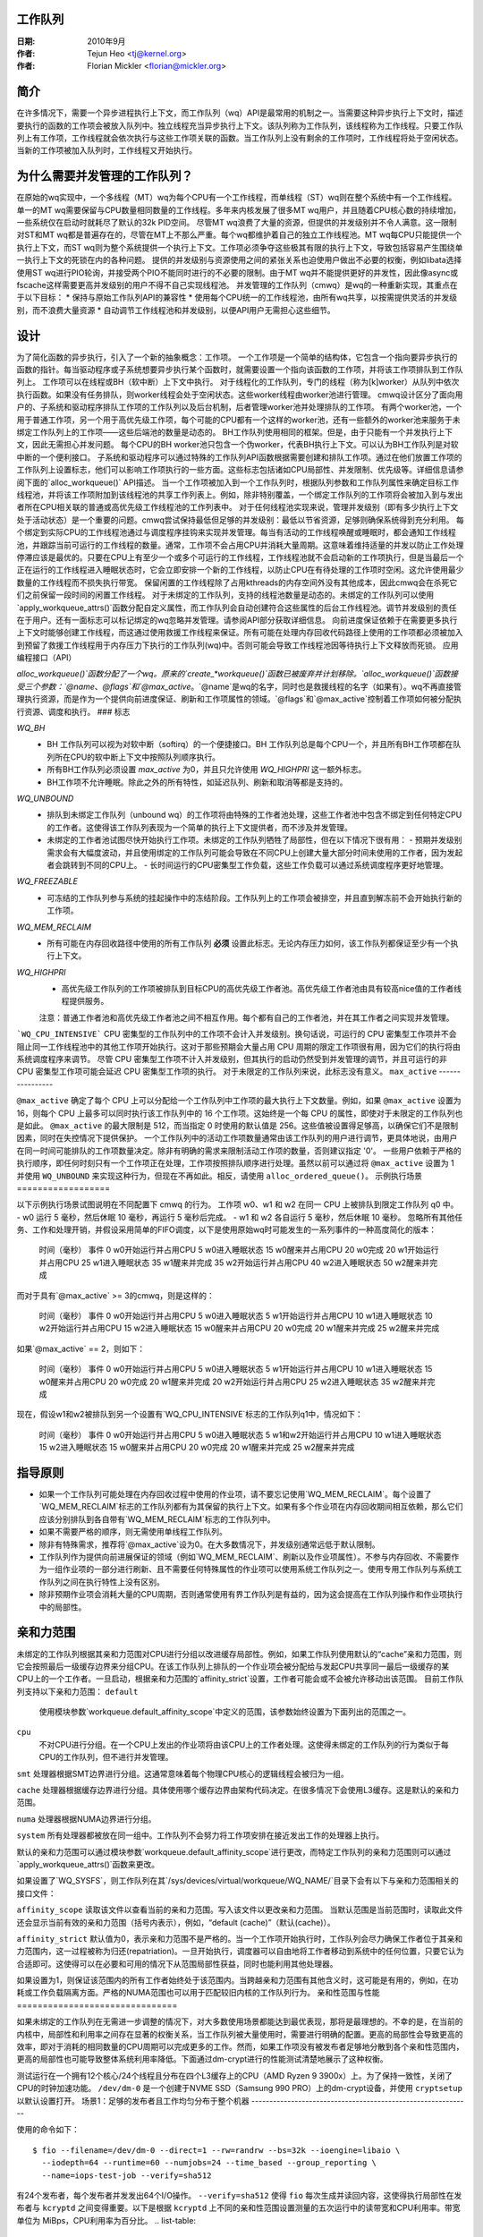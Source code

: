 工作队列  
=========

:日期: 2010年9月
:作者: Tejun Heo <tj@kernel.org>
:作者: Florian Mickler <florian@mickler.org>

简介  
============

在许多情况下，需要一个异步进程执行上下文，而工作队列（wq）API是最常用的机制之一。当需要这种异步执行上下文时，描述要执行的函数的工作项会被放入队列中。独立线程充当异步执行上下文。该队列称为工作队列，该线程称为工作线程。只要工作队列上有工作项，工作线程就会依次执行与这些工作项关联的函数。当工作队列上没有剩余的工作项时，工作线程将处于空闲状态。当新的工作项被加入队列时，工作线程又开始执行。

为什么需要并发管理的工作队列？
==================================

在原始的wq实现中，一个多线程（MT）wq为每个CPU有一个工作线程，而单线程（ST）wq则在整个系统中有一个工作线程。单一的MT wq需要保留与CPU数量相同数量的工作线程。多年来内核发展了很多MT wq用户，并且随着CPU核心数的持续增加，一些系统仅在启动时就耗尽了默认的32k PID空间。
尽管MT wq浪费了大量的资源，但提供的并发级别并不令人满意。这一限制对ST和MT wq都是普遍存在的，尽管在MT上不那么严重。每个wq都维护着自己的独立工作线程池。MT wq每CPU只能提供一个执行上下文，而ST wq则为整个系统提供一个执行上下文。工作项必须争夺这些极其有限的执行上下文，导致包括容易产生围绕单一执行上下文的死锁在内的各种问题。
提供的并发级别与资源使用之间的紧张关系也迫使用户做出不必要的权衡，例如libata选择使用ST wq进行PIO轮询，并接受两个PIO不能同时进行的不必要的限制。由于MT wq并不能提供更好的并发性，因此像async或fscache这样需要更高并发级别的用户不得不自己实现线程池。
并发管理的工作队列（cmwq）是wq的一种重新实现，其重点在于以下目标：
* 保持与原始工作队列API的兼容性
* 使用每个CPU统一的工作线程池，由所有wq共享，以按需提供灵活的并发级别，而不浪费大量资源
* 自动调节工作线程池和并发级别，以便API用户无需担心这些细节。

设计
=====

为了简化函数的异步执行，引入了一个新的抽象概念：工作项。
一个工作项是一个简单的结构体，它包含一个指向要异步执行的函数的指针。每当驱动程序或子系统想要异步执行某个函数时，就需要设置一个指向该函数的工作项，并将该工作项排队到工作队列上。
工作项可以在线程或BH（软中断）上下文中执行。
对于线程化的工作队列，专门的线程（称为[k]worker）从队列中依次执行函数。如果没有任务排队，则worker线程会处于空闲状态。这些worker线程由worker池进行管理。
cmwq设计区分了面向用户的、子系统和驱动程序排队工作项的工作队列以及后台机制，后者管理worker池并处理排队的工作项。
有两个worker池，一个用于普通工作项，另一个用于高优先级工作项，每个可能的CPU都有一个这样的worker池，还有一些额外的worker池来服务于未绑定工作队列上的工作项——这些后端池的数量是动态的。
BH工作队列使用相同的框架。但是，由于只能有一个并发执行上下文，因此无需担心并发问题。
每个CPU的BH worker池只包含一个伪worker，代表BH执行上下文。可以认为BH工作队列是对软中断的一个便利接口。
子系统和驱动程序可以通过特殊的工作队列API函数根据需要创建和排队工作项。通过在他们放置工作项的工作队列上设置标志，他们可以影响工作项执行的一些方面。这些标志包括诸如CPU局部性、并发限制、优先级等。详细信息请参阅下面的`alloc_workqueue()` API描述。
当一个工作项被加入到一个工作队列时，根据队列参数和工作队列属性来确定目标工作线程池，并将该工作项附加到该线程池的共享工作列表上。例如，除非特别覆盖，一个绑定工作队列的工作项将会被加入到与发出者所在CPU相关联的普通或高优先级工作线程池的工作列表中。
对于任何线程池实现来说，管理并发级别（即有多少执行上下文处于活动状态）是一个重要的问题。cmwq尝试保持最低但足够的并发级别：最低以节省资源，足够则确保系统得到充分利用。
每个绑定到实际CPU的工作线程池通过与调度程序挂钩来实现并发管理。每当有活动的工作线程唤醒或睡眠时，都会通知工作线程池，并跟踪当前可运行的工作线程的数量。通常，工作项不会占用CPU并消耗大量周期。这意味着维持适量的并发以防止工作处理停滞应该是最优的。只要在CPU上有至少一个或多个可运行的工作线程，工作线程池就不会启动新的工作项执行，但是当最后一个正在运行的工作线程进入睡眠状态时，它会立即安排一个新的工作线程，以防止CPU在有待处理的工作项时空闲。这允许使用最少数量的工作线程而不损失执行带宽。
保留闲置的工作线程除了占用kthreads的内存空间外没有其他成本，因此cmwq会在杀死它们之前保留一段时间的闲置工作线程。
对于未绑定的工作队列，支持的线程池数量是动态的。未绑定的工作队列可以使用`apply_workqueue_attrs()`函数分配自定义属性，而工作队列会自动创建符合这些属性的后台工作线程池。调节并发级别的责任在于用户。还有一面标志可以标记绑定的wq忽略并发管理。请参阅API部分获取详细信息。
向前进度保证依赖于在需要更多执行上下文时能够创建工作线程，而这通过使用救援工作线程来保证。所有可能在处理内存回收代码路径上使用的工作项都必须被加入到预留了救援工作线程用于内存压力下执行的工作队列(wq)中。否则可能会导致工作线程池因等待执行上下文释放而死锁。
应用编程接口（API）

`alloc_workqueue()`函数分配了一个wq。原来的`create_*workqueue()`函数已被废弃并计划移除。`alloc_workqueue()`函数接受三个参数：`@name`、`@flags`和`@max_active`。`@name`是wq的名字，同时也是救援线程的名字（如果有）。wq不再直接管理执行资源，而是作为一个提供向前进度保证、刷新和工作项属性的领域。`@flags`和`@max_active`控制着工作项如何被分配执行资源、调度和执行。
### 标志

`WQ_BH`
  - BH 工作队列可以视为对软中断（softirq）的一个便捷接口。BH 工作队列总是每个CPU一个，并且所有BH工作项都在队列所在CPU的软中断上下文中按照队列顺序执行。
  - 所有BH工作队列必须设置 `max_active` 为0，并且只允许使用 `WQ_HIGHPRI` 这一额外标志。
  - BH工作项不允许睡眠。除此之外的所有特性，如延迟队列、刷新和取消等都是支持的。

`WQ_UNBOUND`
  - 排队到未绑定工作队列（unbound wq）的工作项将由特殊的工作者池处理，这些工作者池中包含不绑定到任何特定CPU的工作者。这使得该工作队列表现为一个简单的执行上下文提供者，而不涉及并发管理。
  - 未绑定的工作者池试图尽快开始执行工作项。未绑定的工作队列牺牲了局部性，但在以下情况下很有用：
    - 预期并发级别需求会有大幅度波动，并且使用绑定的工作队列可能会导致在不同CPU上创建大量大部分时间未使用的工作者，因为发起者会跳转到不同的CPU上。
    - 长时间运行的CPU密集型工作负载，这些工作负载可以通过系统调度程序更好地管理。

`WQ_FREEZABLE`
  - 可冻结的工作队列参与系统的挂起操作中的冻结阶段。工作队列上的工作项会被排空，并且直到解冻前不会开始执行新的工作项。

`WQ_MEM_RECLAIM`
  - 所有可能在内存回收路径中使用的所有工作队列 **必须** 设置此标志。无论内存压力如何，该工作队列都保证至少有一个执行上下文。

`WQ_HIGHPRI`
  - 高优先级工作队列的工作项被排队到目标CPU的高优先级工作者池。高优先级工作者池由具有较高nice值的工作者线程提供服务。
  
  注意：普通工作者池和高优先级工作者池之间不相互作用。每个都有自己的工作者池，并在其工作者之间实现并发管理。
```WQ_CPU_INTENSIVE```
CPU 密集型的工作队列中的工作项不会计入并发级别。换句话说，可运行的 CPU 密集型工作项并不会阻止同一工作线程池中的其他工作项开始执行。这对于那些预期会大量占用 CPU 周期的限定工作项很有用，因为它们的执行将由系统调度程序来调节。
尽管 CPU 密集型工作项不计入并发级别，但其执行的启动仍然受到并发管理的调节，并且可运行的非 CPU 密集型工作项可能会延迟 CPU 密集型工作项的执行。
对于未限定的工作队列来说，此标志没有意义。
``max_active``
----------------

``@max_active`` 确定了每个 CPU 上可以分配给一个工作队列中工作项的最大执行上下文数量。例如，如果 ``@max_active`` 设置为 16，则每个 CPU 上最多可以同时执行该工作队列中的 16 个工作项。这始终是一个每 CPU 的属性，即使对于未限定的工作队列也是如此。
``@max_active`` 的最大限制是 512，而当指定 0 时使用的默认值是 256。这些值被设置得足够高，以确保它们不是限制因素，同时在失控情况下提供保护。
一个工作队列中的活动工作项数量通常由该工作队列的用户进行调节，更具体地说，由用户在同一时间可能排队的工作项数量决定。除非有明确的需求来限制活动工作项的数量，否则建议指定 '0'。
一些用户依赖于严格的执行顺序，即任何时刻只有一个工作项正在处理，工作项按照排队顺序进行处理。虽然以前可以通过将 ``@max_active`` 设置为 1 并使用 ``WQ_UNBOUND`` 来实现这种行为，但现在不再如此。相反，请使用 ``alloc_ordered_queue()``。
示例执行场景
==================

以下示例执行场景试图说明在不同配置下 cmwq 的行为。
工作项 w0、w1 和 w2 在同一 CPU 上被排队到限定工作队列 q0 中。
- w0 运行 5 毫秒，然后休眠 10 毫秒，再运行 5 毫秒后完成。
- w1 和 w2 各自运行 5 毫秒，然后休眠 10 毫秒。
忽略所有其他任务、工作和处理开销，并假设采用简单的FIFO调度，以下是使用原始wq时可能发生的一系列事件的一种高度简化的版本：

 时间（毫秒）	事件
 0		w0开始运行并占用CPU
 5		w0进入睡眠状态
 15		w0醒来并占用CPU
 20		w0完成
 20		w1开始运行并占用CPU
 25		w1进入睡眠状态
 35		w1醒来并完成
 35		w2开始运行并占用CPU
 40		w2进入睡眠状态
 50		w2醒来并完成

而对于具有`@max_active` >= 3的cmwq，则是这样的：

 时间（毫秒）	事件
 0		w0开始运行并占用CPU
 5		w0进入睡眠状态
 5		w1开始运行并占用CPU
 10		w1进入睡眠状态
 10		w2开始运行并占用CPU
 15		w2进入睡眠状态
 15		w0醒来并占用CPU
 20		w0完成
 20		w1醒来并完成
 25		w2醒来并完成

如果`@max_active` == 2，则如下：

 时间（毫秒）	事件
 0		w0开始运行并占用CPU
 5		w0进入睡眠状态
 5		w1开始运行并占用CPU
 10		w1进入睡眠状态
 15		w0醒来并占用CPU
 20		w0完成
 20		w1醒来并完成
 20		w2开始运行并占用CPU
 25		w2进入睡眠状态
 35		w2醒来并完成

现在，假设w1和w2被排队到另一个设置有`WQ_CPU_INTENSIVE`标志的工作队列q1中，情况如下：

 时间（毫秒）	事件
 0		w0开始运行并占用CPU
 5		w0进入睡眠状态
 5		w1和w2开始运行并占用CPU
 10		w1进入睡眠状态
 15		w2进入睡眠状态
 15		w0醒来并占用CPU
 20		w0完成
 20		w1醒来并完成
 25		w2醒来并完成

指导原则
=========

* 如果一个工作队列可能处理在内存回收过程中使用的作业项，请不要忘记使用`WQ_MEM_RECLAIM`。每个设置了`WQ_MEM_RECLAIM`标志的工作队列都有为其保留的执行上下文。如果有多个作业项在内存回收期间相互依赖，那么它们应该分别排队到各自带有`WQ_MEM_RECLAIM`标志的工作队列中。
* 如果不需要严格的顺序，则无需使用单线程工作队列。
* 除非有特殊需求，推荐将`@max_active`设为0。在大多数情况下，并发级别通常远低于默认限制。
* 工作队列作为提供向前进展保证的领域（例如`WQ_MEM_RECLAIM`、刷新以及作业项属性）。不参与内存回收、不需要作为一组作业项的一部分进行刷新、且不需要任何特殊属性的作业项可以使用系统工作队列之一。使用专用工作队列与系统工作队列之间在执行特性上没有区别。
* 除非预期作业项会消耗大量的CPU周期，否则通常使用有界工作队列是有益的，因为这会提高在工作队列操作和作业项执行中的局部性。

亲和力范围
===========

未绑定的工作队列根据其亲和力范围对CPU进行分组以改进缓存局部性。例如，如果工作队列使用默认的“cache”亲和力范围，则它会按照最后一级缓存边界来分组CPU。在该工作队列上排队的一个作业项会被分配给与发起CPU共享同一最后一级缓存的某CPU上的一个工作者。一旦启动，根据亲和力范围的`affinity_strict`设置，工作者可能会或不会被允许移动出该范围。
目前工作队列支持以下亲和力范围：
``default``
  使用模块参数`workqueue.default_affinity_scope`中定义的范围，该参数始终设置为下面列出的范围之一。
``cpu``
  不对CPU进行分组。在一个CPU上发出的作业项将由该CPU上的工作者处理。这使得未绑定的工作队列的行为类似于每CPU的工作队列，但不进行并发管理。
``smt``
处理器根据SMT边界进行分组。这通常意味着每个物理CPU核心的逻辑线程会被归为一组。

``cache``
处理器根据缓存边界进行分组。具体使用哪个缓存边界由架构代码决定。在很多情况下会使用L3缓存。这是默认的亲和力范围。

``numa``
处理器根据NUMA边界进行分组。

``system``
所有处理器都被放在同一组中。工作队列不会努力将工作项安排在接近发出工作的处理器上执行。

默认的亲和力范围可以通过模块参数`workqueue.default_affinity_scope`进行更改，而特定工作队列的亲和力范围则可以通过`apply_workqueue_attrs()`函数来更改。

如果设置了`WQ_SYSFS`，则工作队列在其`/sys/devices/virtual/workqueue/WQ_NAME/`目录下会有以下与亲和力范围相关的接口文件：

``affinity_scope``
读取该文件以查看当前的亲和力范围。写入该文件以更改亲和力范围。
当默认范围是当前范围时，读取此文件还会显示当前有效的亲和力范围（括号内表示），例如，“default (cache)”（默认(cache)）。

``affinity_strict``
默认值为0，表示亲和力范围不是严格的。当一个工作项开始执行时，工作队列会尽力确保工作者位于其亲和力范围内，这一过程被称为归还(repatriation)。一旦开始执行，调度器可以自由地将工作者移动到系统中的任何位置，只要它认为合适即可。这使得可以在必要和可用的情况下从范围局部性获益，同时也能利用其他处理器。

如果设置为1，则保证该范围内的所有工作者始终处于该范围内。当跨越亲和力范围有其他含义时，这可能是有用的，例如，在功耗或工作负载隔离方面。严格的NUMA范围也可以用于匹配较旧内核的工作队列行为。
亲和性范围与性能
===============================

如果未绑定的工作队列在无需进一步调整的情况下，对大多数使用场景都能达到最优表现，那将是最理想的。不幸的是，在当前的内核中，局部性和利用率之间存在显著的权衡关系，当工作队列被大量使用时，需要进行明确的配置。更高的局部性会导致更高的效率，即对于消耗的相同数量的CPU周期可以完成更多的工作。然而，如果工作项没有被发布者足够地分散到各个亲和性范围内，更高的局部性也可能导致整体系统利用率降低。下面通过dm-crypt进行的性能测试清楚地展示了这种权衡。

测试运行在一个拥有12个核心/24个线程且分布在四个L3缓存上的CPU（AMD Ryzen 9 3900x）上。为了保持一致性，关闭了CPU的时钟加速功能。
``/dev/dm-0`` 是一个创建于NVME SSD（Samsung 990 PRO）上的dm-crypt设备，并使用 ``cryptsetup`` 以默认设置打开。
场景1：足够的发布者且工作均匀分布于整个机器
-------------------------------------------------------------

使用的命令如下： ::

  $ fio --filename=/dev/dm-0 --direct=1 --rw=randrw --bs=32k --ioengine=libaio \
    --iodepth=64 --runtime=60 --numjobs=24 --time_based --group_reporting \
    --name=iops-test-job --verify=sha512

有24个发布者，每个发布者并发发出64个I/O操作。 ``--verify=sha512`` 使得 ``fio`` 每次生成并读回内容，这使得执行局部性在发布者与 ``kcryptd`` 之间变得重要。以下是根据 ``kcryptd`` 上不同的亲和性范围设置测量的五次运行中的读带宽和CPU利用率。带宽单位为 MiBps，CPU利用率为百分比。
.. list-table::
   :widths: 16 20 20
   :header-rows: 1

   * - 亲和性
     - 带宽 (MiBps)
     - CPU 利用率 (%)

   * - 系统
     - 1159.40 ±1.34
     - 99.31 ±0.02

   * - 缓存
     - 1166.40 ±0.89
     - 99.34 ±0.01

   * - 缓存 (严格)
     - 1166.00 ±0.71
     - 99.35 ±0.01

当有足够的发布者分布在整个系统中时，“缓存”或“严格”缓存亲和性都没有任何缺点。所有三种配置都能使整个机器饱和，但基于缓存亲和性的配置由于改进的局部性而提高了0.6%的性能。
场景2：较少的发布者，但仍有足够工作使系统饱和
-----------------------------------------------------

使用的命令如下： ::

  $ fio --filename=/dev/dm-0 --direct=1 --rw=randrw --bs=32k \
    --ioengine=libaio --iodepth=64 --runtime=60 --numjobs=8 \
    --time_based --group_reporting --name=iops-test-job --verify=sha512

与前一场景唯一的区别在于 ``--numjobs=8``。发布者的数量减少了三分之一，但仍有足够的总工作量来使系统饱和。
.. list-table::
   :widths: 16 20 20
   :header-rows: 1

   * - 亲和性
     - 带宽 (MiBps)
     - CPU 利用率 (%)

   * - 系统
     - 1155.40 ±0.89
     - 97.41 ±0.05

   * - 缓存
     - 1154.40 ±1.14
     - 96.15 ±0.09

   * - 缓存 (严格)
     - 1112.00 ±4.64
     - 93.26 ±0.35

这是足够多的工作量来使系统饱和。无论是“系统”还是“缓存”亲和性几乎都使机器饱和，但并未完全饱和。“缓存”亲和性使用了更少的CPU资源，但更好的效率使其带宽与“系统”亲和性相当。
八个发布者在四个L3缓存范围内移动仍然允许“缓存(严格)”亲和性在很大程度上使机器饱和，但工作保护的损失现在开始造成3.7%的带宽损失。
场景3：更少的发布者，不足以使系统饱和的工作量
-----------------------------------------------------------

使用的命令如下： ::

  $ fio --filename=/dev/dm-0 --direct=1 --rw=randrw --bs=32k \
    --ioengine=libaio --iodepth=64 --runtime=60 --numjobs=4 \
    --time_based --group_reporting --name=iops-test-job --verify=sha512

再次，唯一的不同是 ``--numjobs=4``。发布者数量减少到四个后，现在没有足够多的工作量来使整个系统饱和，带宽开始依赖于完成延迟。
列表表格如下：
   
   | 属性 | 带宽（MiB/s）| CPU 利用率（%）|
   | ---- | ---- | ---- |
   | Affinity | 993.60 ±1.82 | 75.49 ±0.06 |
   | cache | 973.40 ±1.52 | 74.90 ±0.07 |
   | cache (strict) | 828.20 ±4.49 | 66.84 ±0.29 |

现在，局部性和利用率之间的权衡更加清晰。“cache”相比“system”显示出2%的带宽损失，而“cache (strict)”则有惊人的20%损失。

### 结论与建议

在上述实验中，“cache”亲和域相对于“system”的效率优势虽然一致且明显，但很小。然而，其影响取决于不同亲和域间的距离，在更复杂的处理器拓扑结构中可能会更为显著。
虽然某些情况下工作保守性（work-conservation）的丢失是不利的，但这比“cache (strict)”要好得多，并且最大化工作队列利用率的情况不太常见。因此，“cache”作为未绑定池的默认亲和域。

* 由于没有一个选项适用于大多数情况，对于可能消耗大量CPU的工作队列使用，建议使用`apply_workqueue_attrs()`进行配置和/或启用`WQ_SYSFS`。
* 严格采用“cpu”亲和域的未绑定工作队列的行为与每个CPU的`WQ_CPU_INTENSIVE`工作队列相同。后者实际上并没有真正优势，而未绑定工作队列提供了更多的灵活性。
* 亲和域是在Linux v6.5中引入的。为了模拟之前的行为，可以使用严格的“numa”亲和域。
* 非严格亲和域中的工作保守性丢失可能源于调度器。理论上，内核应该能够在大多数情况下做出正确的选择并保持工作保守性。因此，未来调度器改进可能会使这些可调参数变得不必要。

### 考察配置

使用`tools/workqueue/wq_dump.py`来检查未绑定CPU亲和性配置、工作者池以及工作队列如何映射到这些池： 

```
$ tools/workqueue/wq_dump.py
...
```

### 监控

使用`tools/workqueue/wq_monitor.py`来监控工作队列操作：

```
$ tools/workqueue/wq_monitor.py events
...
```
查看命令的帮助信息以获取更多信息。
调试
==========

由于工作函数是由通用的工作线程执行的，因此需要一些技巧来找出行为异常的工作队列用户。
工作线程在进程列表中显示为：:: 

  root      5671  0.0  0.0      0     0 ?        S    12:07   0:00 [kworker/0:1]  
  root      5672  0.0  0.0      0     0 ?        S    12:07   0:00 [kworker/1:2]  
  root      5673  0.0  0.0      0     0 ?        S    12:12   0:00 [kworker/0:0]  
  root      5674  0.0  0.0      0     0 ?        S    12:13   0:00 [kworker/1:0]

如果kworker出现异常（使用过多的CPU），可能存在两种类型的问题：

1. 某些任务频繁地被调度
2. 单个工作项消耗大量的CPU周期

第一种情况可以通过追踪来跟踪：:: 

	$ echo workqueue:workqueue_queue_work > /sys/kernel/tracing/set_event  
	$ cat /sys/kernel/tracing/trace_pipe > out.txt  
	(等待几秒钟)  
	^C  

如果有任务在工作队列上忙碌循环，它将主导输出结果，并且可以通过工作项函数确定问题所在
对于第二种类型的问题，只需检查问题工作线程的堆栈跟踪即可。:: 

	$ cat /proc/THE_OFFENDING_KWORKER/stack  

工作项的函数应该很容易在堆栈跟踪中看到
非重入条件
==================

如果满足以下条件，在一个工作项被排队后，工作队列可以保证该工作项不会发生重入：

1. 工作函数没有被改变
2. 没有人将工作项排到另一个工作队列中
3. 工作项没有被重新启动
换句话说，如果满足上述条件，则可以保证任何给定时间全局范围内最多只有一个工作系统在执行该工作项
请注意，在自身函数中将工作项重新排队（排到相同的队列）不会破坏这些条件，因此这样做是安全的。否则，在工作函数内部打破这些条件时需要谨慎
内核内联文档参考
=====================

.. kernel-doc:: include/linux/workqueue.h

.. kernel-doc:: kernel/workqueue.c
